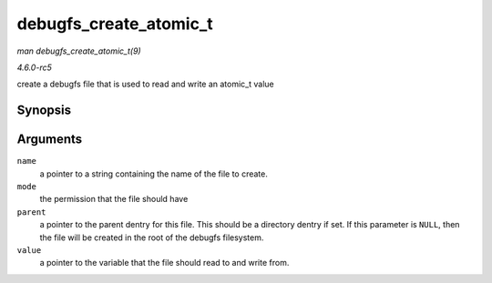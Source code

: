 .. -*- coding: utf-8; mode: rst -*-

.. _API-debugfs-create-atomic-t:

=======================
debugfs_create_atomic_t
=======================

*man debugfs_create_atomic_t(9)*

*4.6.0-rc5*

create a debugfs file that is used to read and write an atomic_t value


Synopsis
========

.. c:function:: struct dentry * debugfs_create_atomic_t( const char * name, umode_t mode, struct dentry * parent, atomic_t * value )

Arguments
=========

``name``
    a pointer to a string containing the name of the file to create.

``mode``
    the permission that the file should have

``parent``
    a pointer to the parent dentry for this file. This should be a
    directory dentry if set. If this parameter is ``NULL``, then the
    file will be created in the root of the debugfs filesystem.

``value``
    a pointer to the variable that the file should read to and write
    from.


.. ------------------------------------------------------------------------------
.. This file was automatically converted from DocBook-XML with the dbxml
.. library (https://github.com/return42/sphkerneldoc). The origin XML comes
.. from the linux kernel, refer to:
..
.. * https://github.com/torvalds/linux/tree/master/Documentation/DocBook
.. ------------------------------------------------------------------------------
